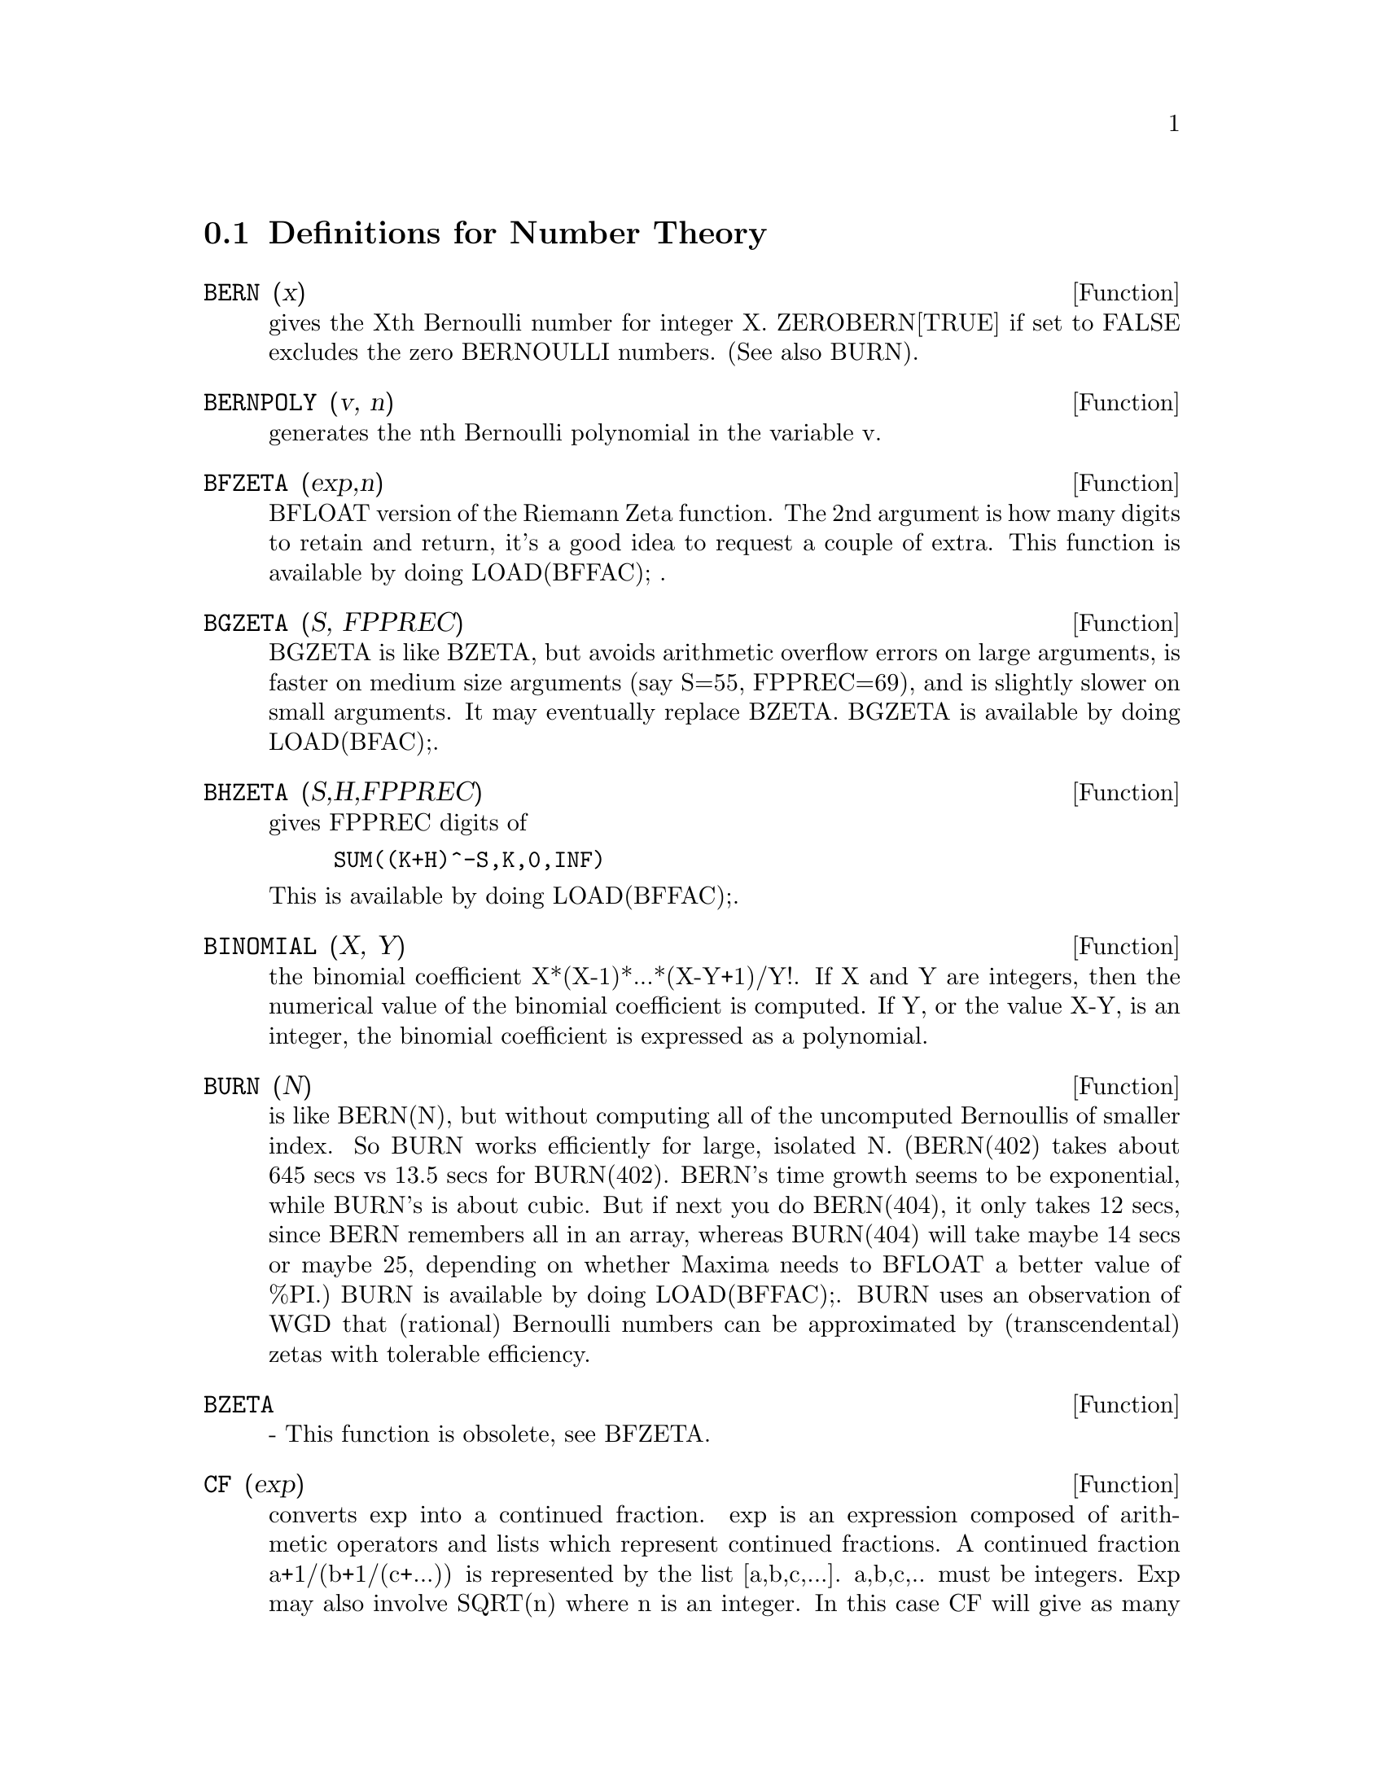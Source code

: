 @c end concepts Number Theory
@menu
* Definitions for Number Theory::  
@end menu

@node Definitions for Number Theory,  , Number Theory, Number Theory
@section Definitions for Number Theory
@c @node BERN
@c @unnumberedsec phony
@defun BERN (x)
gives the Xth Bernoulli number for integer X.
ZEROBERN[TRUE] if set to FALSE excludes the zero BERNOULLI numbers.
(See also BURN).

@end defun
@c @node BERNPOLY
@c @unnumberedsec phony
@defun BERNPOLY (v, n)
generates the nth Bernoulli polynomial in the
variable v.

@end defun
@c @node BFZETA
@c @unnumberedsec phony
@defun BFZETA (exp,n)
BFLOAT version of the Riemann Zeta function.  The 2nd
argument is how many digits to retain and return, it's a good idea to
request a couple of extra.  This function is available by doing
LOAD(BFFAC); .

@end defun
@c @node BGZETA
@c @unnumberedsec phony
@defun BGZETA (S, FPPREC)
BGZETA is like BZETA, but avoids arithmetic
overflow errors on large arguments, is faster on medium size arguments
(say S=55, FPPREC=69), and is slightly slower on small arguments.  It
may eventually replace BZETA.  BGZETA is available by doing
LOAD(BFAC);.

@end defun
@c @node BHZETA
@c @unnumberedsec phony
@defun BHZETA (S,H,FPPREC)
gives FPPREC digits of
@example
SUM((K+H)^-S,K,0,INF)
@end example
This is available by doing LOAD(BFFAC);.

@end defun
@c @node BINOMIAL
@c @unnumberedsec phony
@defun BINOMIAL (X, Y)
the binomial coefficient X*(X-1)*...*(X-Y+1)/Y!. If X
and Y are integers, then the numerical value of the binomial
coefficient is computed.  If Y, or the value X-Y, is an integer, the
binomial coefficient is expressed as a polynomial.

@end defun
@c @node BURN
@c @unnumberedsec phony
@defun BURN (N)
is like BERN(N), but without computing all of the uncomputed
Bernoullis of smaller index.  So BURN works efficiently for large,
isolated N.  (BERN(402) takes about 645 secs vs 13.5 secs for
BURN(402).  BERN's time growth seems to be exponential, while BURN's
is about cubic.  But if next you do BERN(404), it only takes 12 secs,
since BERN remembers all in an array, whereas BURN(404) will take
maybe 14 secs or maybe 25, depending on whether Maxima needs to
BFLOAT a better value of %PI.)  BURN is available by doing LOAD(BFFAC);.
BURN uses an observation of WGD that (rational) Bernoulli numbers can be
approximated by (transcendental) zetas with tolerable efficiency.

@end defun
@c @node BZETA
@c @unnumberedsec phony
@defun BZETA
 - This function is obsolete, see BFZETA.

@end defun
@c @node CF
@c @unnumberedsec phony
@defun CF (exp)
converts exp into a continued fraction.  exp is an expression
composed of arithmetic operators and lists which represent continued
fractions.  A continued fraction a+1/(b+1/(c+...)) is represented by
the list [a,b,c,...]. a,b,c,.. must be integers.  Exp may also involve
SQRT(n) where n is an integer.  In this case CF will give as many
terms of the continued fraction as the value of the variable
CFLENGTH[1] times the period.  Thus the default is to give one period.
(CF binds LISTARITH to FALSE so that it may carry out its function.)

@end defun
@c @node CFDISREP
@c @unnumberedsec phony
@defun CFDISREP (list)
converts the continued fraction represented by list
into general representation.
@example
(%i1) CF([1,2,-3]+[1,-2,1]);
(%o1)                 [1, 1, 1, 2]
(%i2) CFDISREP(%);
                            1
(%o2)                1 + ---------
                              1
                        1 + -----
                                1
                            1 + -
                                2


@end example
@end defun
@c @node CFEXPAND
@c @unnumberedsec phony
@defun CFEXPAND (x)
gives a matrix of the numerators and denominators of the
next-to-last and last convergents of the continued fraction x.
@example
(%i1) CF(SQRT(3));
(%o1)                 [1, 1, 2, 1, 2, 1, 2, 1]
(%i2) CFEXPAND(%);
                             [71  97]
(%o2)                         [      ]
                             [41  56]
(%i3) %o2[1,2]/%o2[2,2],NUMER;
(%o3)                        1.7321429


@end example
@end defun
@c @node CFLENGTH
@c @unnumberedsec phony
@defvar CFLENGTH
 default: [1] controls the number of terms of the continued
fraction the function CF will give, as the value CFLENGTH[1] times the
period.  Thus the default is to give one period.

@end defvar
@c @node CGAMMA
@c @unnumberedsec phony
@defun CGAMMA
 - The Gamma function in the complex plane.  Do LOAD(CGAMMA) to
use these functions.  Functions Cgamma, Cgamma2, and LogCgamma2.
These functions evaluate the Gamma function over the complex plane
using the algorithm of Kuki, CACM algorithm 421.  Calculations are
performed in single precision and the relative error is typically
around 1.0E-7; evaluation at one point costs less than 1 msec.  The
algorithm provides for an error estimate, but the Maxima
implementation currently does not use it.
Cgamma is the general function and may be called with a symbolic or
numeric argument.  With symbolic arguments, it returns as is; with
real floating or rational arguments, it uses the Maxima Gamma
function; and for complex numeric arguments, it uses the Kuki
algorithm.
Cgamma2 of two arguments, real and imaginary, is for numeric arguments
only; LogCgamma2 is the same, but the log-gamma function is
calculated.  These two functions are somewhat more efficient.

@end defun
@c @node CGAMMA2
@c @unnumberedsec phony
@defun CGAMMA2
 - See CGAMMA.

@end defun
@c @node DIVSUM
@c @unnumberedsec phony
@defun DIVSUM (n,k)
adds up all the factors of n raised to the kth power.  If
only one argument is given then k is assumed to be 1.

@end defun
@c @node EULER
@c @unnumberedsec phony
@defun EULER (X)
gives the Xth Euler number for integer X.  For the
Euler-Mascheroni constant, see %GAMMA.

@end defun
@c @node FACTORIAL
@c @unnumberedsec phony
@defun FACTORIAL (X)
The factorial function.  FACTORIAL(X) = X! .
See also MINFACTORIAL and FACTCOMB.  The factorial operator is !,
and the double factorial operator is !!.

@end defun
@c @node FIB
@c @unnumberedsec phony
@defun FIB (X)
the Xth Fibonacci number with FIB(0)=0, FIB(1)=1, and
FIB(-N)=(-1)^(N+1) *FIB(N).  PREVFIB is FIB(X-1), the Fibonacci number
preceding the last one computed.

@end defun
@c @node FIBTOPHI
@c @unnumberedsec phony
@defun FIBTOPHI (exp)
converts FIB(n) to its closed form definition.
This involves the constant %PHI (= (SQRT(5)+1)/2 = 1.618033989).
If you want the Rational Function Package to know 
About %PHI do TELLRAT(%PHI^2-%PHI-1)$  ALGEBRAIC:TRUE$ .

@end defun
@c @node INRT
@c @unnumberedsec phony
@defun INRT (X,n)
takes two integer arguments, X and n, and returns the
integer nth root of the absolute value of X.

@end defun
@c @node JACOBI
@c @unnumberedsec phony
@defun JACOBI (p,q)
is the Jacobi symbol of p and q.

@end defun
@c @node LCM
@c @unnumberedsec phony
@defun LCM (exp1,exp2,...)
returns the Least Common Multiple of its arguments.
Do LOAD(FUNCTS); to access this function.

@end defun
@c @node MAXPRIME
@c @unnumberedsec phony
@defvar MAXPRIME
 default: [489318] - the largest number which may be given to
the PRIME(n) command, which returns the nth prime.

@end defvar
@c @node MINFACTORIAL
@c @unnumberedsec phony
@defun MINFACTORIAL (exp)
examines exp for occurrences of two factorials
which differ by an integer.  It then turns one into a polynomial times
the other.  If exp involves binomial coefficients then they will be
converted into ratios of factorials.
@example
(%i1) N!/(N+1)!;
                                    N!
(%o1)                             --------
                                 (N + 1)!
(%i2) MINFACTORIAL(%);
                                     1
(%o2)                               -----
                                   N + 1


@end example
@end defun
@c @node PARTFRAC
@c @unnumberedsec phony
@defun PARTFRAC (exp, var)
expands the expression exp in partial fractions
with respect to the main variable, var.  PARTFRAC does a complete
partial fraction decomposition.  The algorithm employed is based on
the fact that the denominators of the partial fraction expansion (the
factors of the original denominator) are relatively prime.  The
numerators can be written as linear combinations of denominators, and
the expansion falls out.  See EXAMPLE(PARTFRAC); for examples.

@end defun
@c @node PRIME
@c @unnumberedsec phony
@defun PRIME (n)
gives the nth prime. MAXPRIME[489318] is the largest number
accepted as argument.  Note:  The PRIME command does not work in
maxima, since it required a large file of primes, which most users
do not want.    PRIMEP does work however.

@end defun
@c @node PRIMEP
@c @unnumberedsec phony
@defun PRIMEP (n)
returns TRUE if n is a prime, FALSE if not.

@end defun
@c @node QUNIT
@c @unnumberedsec phony
@defun QUNIT (n)
gives the principal unit of the real quadratic number field
SQRT(n) where n is an integer, i.e.  the element whose norm is unity.
This amounts to solving Pell's equation A**2- n*B**2=1.
@example
(%i1) QUNIT(17);
(%o1)              SQRT(17)+4
(%i2)  EXPAND(%*(SQRT(17)-4));
(%o2)               1


@end example
@end defun
@c @node TOTIENT
@c @unnumberedsec phony
@defun TOTIENT (n)
is the number of integers less than or equal to n which
are relatively prime to n.

@end defun
@c @node ZEROBERN
@c @unnumberedsec phony
@defvar ZEROBERN
 default: [TRUE] - if set to FALSE excludes the zero
BERNOULLI numbers.  (See the BERN function.)

@end defvar
@c @node ZETA
@c @unnumberedsec phony
@defun ZETA (X)
gives the Riemann zeta function for certain integer values
of X.

@end defun
@c @node ZETA%PI
@c @unnumberedsec phony
@defvar ZETA%PI
 default: [TRUE] - if FALSE, suppresses ZETA(n) giving
coeff*%PI^n for n even.

@end defvar
